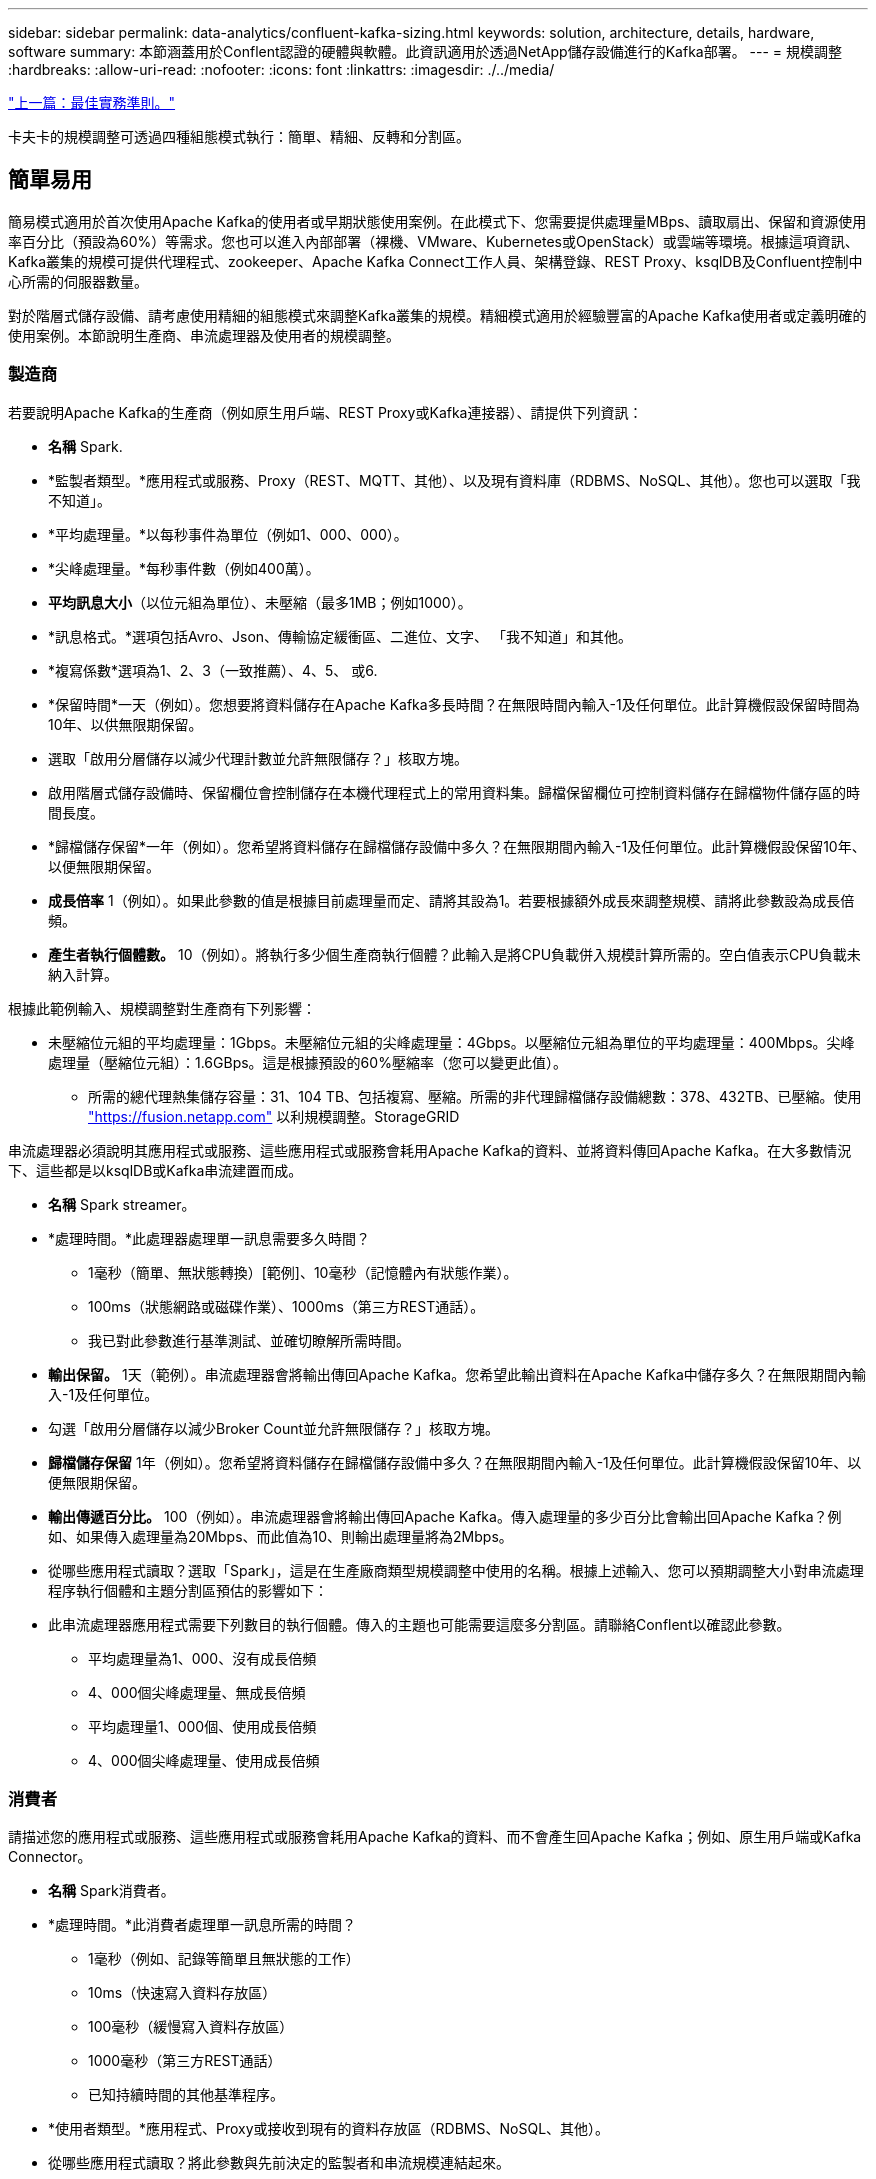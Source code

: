 ---
sidebar: sidebar 
permalink: data-analytics/confluent-kafka-sizing.html 
keywords: solution, architecture, details, hardware, software 
summary: 本節涵蓋用於Conflent認證的硬體與軟體。此資訊適用於透過NetApp儲存設備進行的Kafka部署。 
---
= 規模調整
:hardbreaks:
:allow-uri-read: 
:nofooter: 
:icons: font
:linkattrs: 
:imagesdir: ./../media/


link:confluent-kafka-best-practice-guidelines.html["上一篇：最佳實務準則。"]

[role="lead"]
卡夫卡的規模調整可透過四種組態模式執行：簡單、精細、反轉和分割區。



== 簡單易用

簡易模式適用於首次使用Apache Kafka的使用者或早期狀態使用案例。在此模式下、您需要提供處理量MBps、讀取扇出、保留和資源使用率百分比（預設為60%）等需求。您也可以進入內部部署（裸機、VMware、Kubernetes或OpenStack）或雲端等環境。根據這項資訊、Kafka叢集的規模可提供代理程式、zookeeper、Apache Kafka Connect工作人員、架構登錄、REST Proxy、ksqlDB及Confluent控制中心所需的伺服器數量。

對於階層式儲存設備、請考慮使用精細的組態模式來調整Kafka叢集的規模。精細模式適用於經驗豐富的Apache Kafka使用者或定義明確的使用案例。本節說明生產商、串流處理器及使用者的規模調整。



=== 製造商

若要說明Apache Kafka的生產商（例如原生用戶端、REST Proxy或Kafka連接器）、請提供下列資訊：

* *名稱* Spark.
* *監製者類型。*應用程式或服務、Proxy（REST、MQTT、其他）、以及現有資料庫（RDBMS、NoSQL、其他）。您也可以選取「我不知道」。
* *平均處理量。*以每秒事件為單位（例如1、000、000）。
* *尖峰處理量。*每秒事件數（例如400萬）。
* *平均訊息大小*（以位元組為單位）、未壓縮（最多1MB；例如1000）。
* *訊息格式。*選項包括Avro、Json、傳輸協定緩衝區、二進位、文字、 「我不知道」和其他。
* *複寫係數*選項為1、2、3（一致推薦）、4、5、 或6.
* *保留時間*一天（例如）。您想要將資料儲存在Apache Kafka多長時間？在無限時間內輸入-1及任何單位。此計算機假設保留時間為10年、以供無限期保留。
* 選取「啟用分層儲存以減少代理計數並允許無限儲存？」核取方塊。
* 啟用階層式儲存設備時、保留欄位會控制儲存在本機代理程式上的常用資料集。歸檔保留欄位可控制資料儲存在歸檔物件儲存區的時間長度。
* *歸檔儲存保留*一年（例如）。您希望將資料儲存在歸檔儲存設備中多久？在無限期間內輸入-1及任何單位。此計算機假設保留10年、以便無限期保留。
* *成長倍率* 1（例如）。如果此參數的值是根據目前處理量而定、請將其設為1。若要根據額外成長來調整規模、請將此參數設為成長倍頻。
* *產生者執行個體數。* 10（例如）。將執行多少個生產商執行個體？此輸入是將CPU負載併入規模計算所需的。空白值表示CPU負載未納入計算。


根據此範例輸入、規模調整對生產商有下列影響：

* 未壓縮位元組的平均處理量：1Gbps。未壓縮位元組的尖峰處理量：4Gbps。以壓縮位元組為單位的平均處理量：400Mbps。尖峰處理量（壓縮位元組）：1.6GBps。這是根據預設的60%壓縮率（您可以變更此值）。
+
** 所需的總代理熱集儲存容量：31、104 TB、包括複寫、壓縮。所需的非代理歸檔儲存設備總數：378、432TB、已壓縮。使用 link:https://fusion.netapp.com["https://fusion.netapp.com"^] 以利規模調整。StorageGRID




串流處理器必須說明其應用程式或服務、這些應用程式或服務會耗用Apache Kafka的資料、並將資料傳回Apache Kafka。在大多數情況下、這些都是以ksqlDB或Kafka串流建置而成。

* *名稱* Spark streamer。
* *處理時間。*此處理器處理單一訊息需要多久時間？
+
** 1毫秒（簡單、無狀態轉換）[範例]、10毫秒（記憶體內有狀態作業）。
** 100ms（狀態網路或磁碟作業）、1000ms（第三方REST通話）。
** 我已對此參數進行基準測試、並確切瞭解所需時間。


* *輸出保留。* 1天（範例）。串流處理器會將輸出傳回Apache Kafka。您希望此輸出資料在Apache Kafka中儲存多久？在無限期間內輸入-1及任何單位。
* 勾選「啟用分層儲存以減少Broker Count並允許無限儲存？」核取方塊。
* *歸檔儲存保留* 1年（例如）。您希望將資料儲存在歸檔儲存設備中多久？在無限期間內輸入-1及任何單位。此計算機假設保留10年、以便無限期保留。
* *輸出傳遞百分比。* 100（例如）。串流處理器會將輸出傳回Apache Kafka。傳入處理量的多少百分比會輸出回Apache Kafka？例如、如果傳入處理量為20Mbps、而此值為10、則輸出處理量將為2Mbps。
* 從哪些應用程式讀取？選取「Spark」，這是在生產廠商類型規模調整中使用的名稱。根據上述輸入、您可以預期調整大小對串流處理程序執行個體和主題分割區預估的影響如下：
* 此串流處理器應用程式需要下列數目的執行個體。傳入的主題也可能需要這麼多分割區。請聯絡Conflent以確認此參數。
+
** 平均處理量為1、000、沒有成長倍頻
** 4、000個尖峰處理量、無成長倍頻
** 平均處理量1、000個、使用成長倍頻
** 4、000個尖峰處理量、使用成長倍頻






=== 消費者

請描述您的應用程式或服務、這些應用程式或服務會耗用Apache Kafka的資料、而不會產生回Apache Kafka；例如、原生用戶端或Kafka Connector。

* *名稱* Spark消費者。
* *處理時間。*此消費者處理單一訊息所需的時間？
+
** 1毫秒（例如、記錄等簡單且無狀態的工作）
** 10ms（快速寫入資料存放區）
** 100毫秒（緩慢寫入資料存放區）
** 1000毫秒（第三方REST通話）
** 已知持續時間的其他基準程序。


* *使用者類型。*應用程式、Proxy或接收到現有的資料存放區（RDBMS、NoSQL、其他）。
* 從哪些應用程式讀取？將此參數與先前決定的監製者和串流規模連結起來。


根據上述輸入、您必須決定使用者執行個體和主題分割預估的規模。使用者應用程式需要下列執行個體數目。

* 平均處理量為2、000、沒有成長倍頻
* 8000個尖峰處理量、無成長倍頻
* 平均處理量為2、000、包括成長倍率
* 8000個尖峰處理量、包括成長倍頻


傳入的主題也可能需要這個數目的分割區。請聯絡Conflent以確認。

除了對生產商、串流處理器和消費者的要求之外、您還必須提供下列額外要求：

* *重建時間*例如4小時。如果Apache Kafka Broker主機故障、資料遺失、而且配置了新主機來更換故障主機、那麼這台新主機重建的速度必須有多快？如果值不明、請將此參數留白。
* *資源使用率目標（百分比）。*例如60。您希望主機在平均處理量期間的使用率為何？除非您使用Conflent自我平衡叢集、否則Conflent建議使用率為60%、在此情況下、使用率可能會較高。




=== 描述您的環境

* *您的叢集將在哪些環境中執行？* Amazon Web Services、Microsoft Azure、Google雲端平台、內部部署裸機、內部部署VMware、 內部部署OpenStack或內部部署Kubernates？
* *主機詳細資料。*核心數：48（例如）、網路卡類型（10GbE、40GbE、16GbE、1GbE或其他類型）。
* *儲存磁碟區。*主機：12（例如）。每個主機支援多少個硬碟機或SSD？Conflent建議每個主機使用12個硬碟機。
* *儲存容量/磁碟區（單位：GB）。* 1000（例如）。單一磁碟區可儲存多少GB儲存空間？Connent建議使用1TB磁碟。
* *儲存組態。*如何設定儲存磁碟區？Conflent建議使用RAID10、以充分發揮所有Conflent功能的優勢。JBOD、SAN、RAID 1、RAID 0、RAID 5、 也支援其他類型。
* *單一Volume處理量（Mbps）。* 125（例如）。單一儲存磁碟區每秒讀取或寫入MB的速度有多快？Confluent建議使用標準硬碟、通常處理量為125MBps。
* *記憶體容量（GB）。* 64（例如）。


確定環境變數之後、請選取「調整叢集大小」。根據上述範例參數、我們針對Connent Kafka決定了下列規模：

* * Apache Kafka.* Broker數量：22。您的叢集需要儲存設備。考慮啟用階層式儲存設備、以減少主機數量、並允許無限儲存。
* * Apache Zookeeper。*計數：5；Apache Kafka Connect工作人員：數：2；架構登錄：數：2；REST Proxy：數：2；ksqlDB：數：2；ConFluent Control Center：數：1。


不需考量使用案例、即可針對平台團隊使用反轉模式。使用分割模式來計算單一主題所需的分割區數量。請參閱 https://eventsizer.io[] 以反轉和分割模式為基礎進行規模調整。

link:confluent-kafka-conclusion.html["下一步：結論。"]
